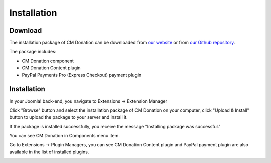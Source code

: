 ============
Installation
============

Download
--------

The installation package of CM Donation can be downloaded from `our website <http://cmext.vn>`_ or from `our Github repository <https://github.com/cmextension/cmdonation>`_.

The package includes:

* CM Donation component
* CM Donation Content plugin
* PayPal Payments Pro (Express Checkout) payment plugin

Installation
------------

In your Joomla! back-end, you navigate to Extensions -> Extension Manager

.. image:: ../images/installation_menu.jpg

Click "Browse" button and select the installation package of CM Donation on your computer, click "Upload & Install" button to upload the package to your server and install it.

.. image:: ../images/installation_install.jpg

If the package is installed successfully, you receive the message "Installing package was successful."

.. image:: ../images/installation_install_success.jpg

You can see CM Donation in Components menu item.

.. image:: ../images/cmdonation_menu.jpg

Go to Extensions -> Plugin Managers,  you can see CM Donation Content plugin and PayPal payment plugin are also available in the list of installed plugins.

.. image:: ../images/installation_plugins.jpg